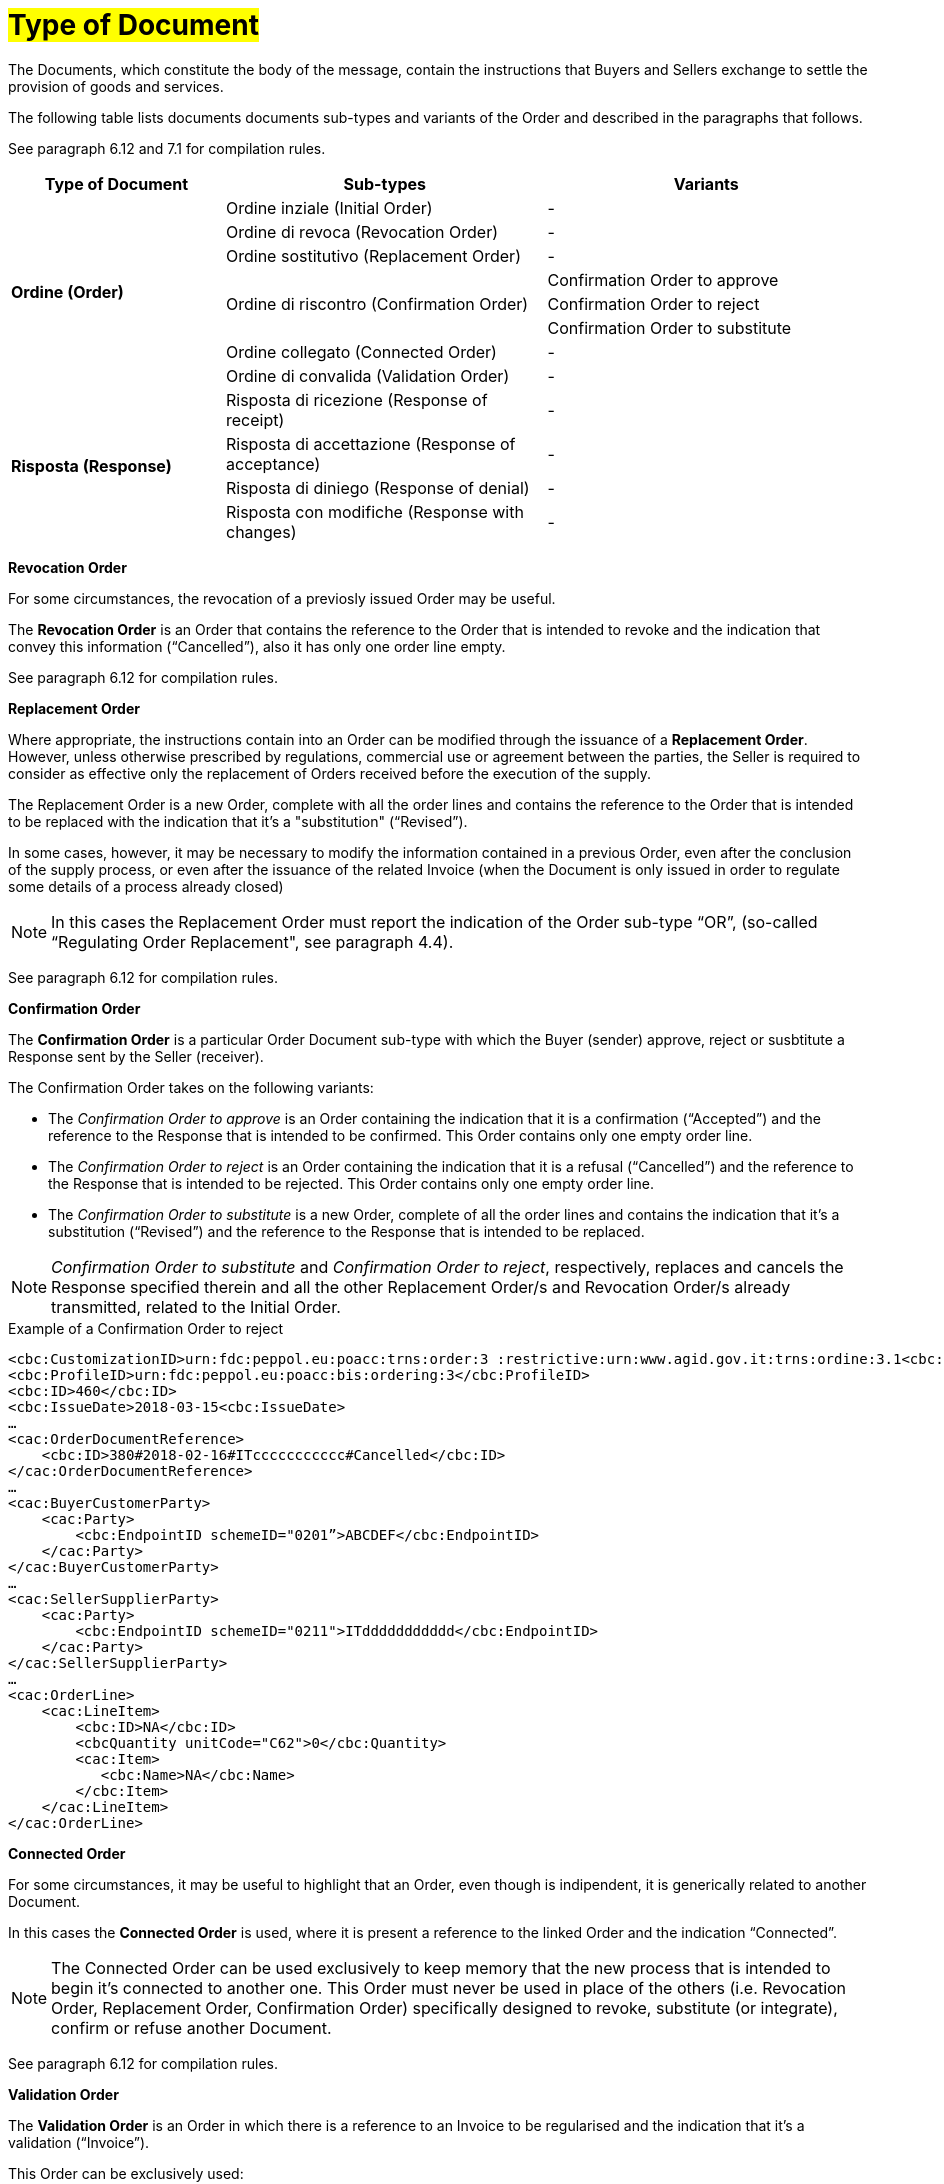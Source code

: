[[tipologia-documento]]
= #Type of Document#


The Documents, which constitute the body of the message, contain the instructions that Buyers and Sellers exchange to settle the provision of goods and services.

The following table lists documents documents sub-types and variants of the Order and described in the paragraphs that follows.

See paragraph 6.12 and 7.1 for compilation rules.


[width="100%", cols="2,3,3", options="header"]
|===

^.^|*Type of Document* 
^.^|*Sub-types*
^.^|*Variants* 


.8+^.^|*Ordine (Order)* 
| Ordine inziale (Initial Order)| -
| Ordine di revoca (Revocation Order)| -  
| Ordine sostitutivo (Replacement Order)| -
.3+.^| Ordine di riscontro (Confirmation Order) | Confirmation Order to approve| Confirmation Order to reject | Confirmation Order to substitute 
| Ordine collegato (Connected Order) | - 
| Ordine di convalida (Validation Order)| - 


.8+^.^|*Risposta (Response)* 
| Risposta di ricezione (Response of receipt) | -
| Risposta di accettazione (Response of acceptance) | -  
| Risposta di diniego (Response of denial)| -
| Risposta con modifiche (Response with changes) | - 

|===



*[red]#Revocation Order#*

For some circumstances, the revocation of a previosly issued Order may be useful. +

The *Revocation Order* is an Order that contains the reference to the Order that is intended to revoke and the indication that convey this information (“Cancelled”), also it has only one order line empty.

See paragraph 6.12 for compilation rules.


*[red]#Replacement Order#*

Where appropriate, the instructions contain into an Order can be modified through the issuance of a *Replacement Order*. However, unless otherwise prescribed by regulations, commercial use or agreement between the parties, the Seller is required to consider as effective only the replacement of Orders received before the execution of the supply. 

The Replacement Order is a new Order, complete with all the order lines and contains the reference to the Order that is intended to be replaced with the indication that it's a "substitution" (“Revised”).

In some cases, however, it may be necessary to modify the information contained in a previous Order, even after the conclusion of the supply process, or even after the issuance of the related Invoice (when the Document is only issued in order to regulate some details of a process already closed)

[NOTE]
In this cases the Replacement Order must report the indication of the Order sub-type “OR”, (so-called “Regulating Order Replacement", see paragraph 4.4).


See paragraph 6.12 for compilation rules.



*[red]#Confirmation Order#*

The *Confirmation Order* is a particular Order Document sub-type with which the Buyer (sender) approve, reject or susbtitute a Response sent by the Seller (receiver).

The Confirmation Order takes on the following variants: +

*  The _Confirmation Order to approve_ is an Order containing the indication that it is a confirmation (“Accepted”) and the reference to the Response that is intended to be confirmed. This Order contains only one empty order line.
* The _Confirmation Order to reject_ is an Order containing the indication that it is a refusal (“Cancelled”) and the reference to the Response that is intended to be rejected. This Order contains only one empty order line.
* The _Confirmation Order to substitute_ is a new Order, complete of all the order lines and contains the indication that it's a substitution (“Revised”) and the reference to the Response that is intended to be replaced. +


[NOTE]
_Confirmation Order to substitute_ and _Confirmation Order to reject_, respectively, replaces and cancels the Response specified therein and all the other Replacement Order/s and Revocation Order/s already transmitted, related to the Initial Order.


.Example of a Confirmation Order to reject
[source, xml, indent=0]
----
<cbc:CustomizationID>urn:fdc:peppol.eu:poacc:trns:order:3 :restrictive:urn:www.agid.gov.it:trns:ordine:3.1<cbc:CustomizationID>
<cbc:ProfileID>urn:fdc:peppol.eu:poacc:bis:ordering:3</cbc:ProfileID>
<cbc:ID>460</cbc:ID>
<cbc:IssueDate>2018-03-15<cbc:IssueDate>
…
<cac:OrderDocumentReference>
    <cbc:ID>380#2018-02-16#ITccccccccccc#Cancelled</cbc:ID>
</cac:OrderDocumentReference>
…
<cac:BuyerCustomerParty>
    <cac:Party>
        <cbc:EndpointID schemeID="0201”>ABCDEF</cbc:EndpointID>
    </cac:Party>
</cac:BuyerCustomerParty>
…
<cac:SellerSupplierParty>
    <cac:Party>
        <cbc:EndpointID schemeID="0211">ITddddddddddd</cbc:EndpointID>
    </cac:Party>
</cac:SellerSupplierParty>
…
<cac:OrderLine>
    <cac:LineItem>
        <cbc:ID>NA</cbc:ID>
        <cbcQuantity unitCode="C62">0</cbc:Quantity>
        <cac:Item>
           <cbc:Name>NA</cbc:Name>
        </cbc:Item>
    </cac:LineItem>
</cac:OrderLine>
----


*[red]#Connected Order#*

For some circumstances, it may be useful to highlight that an Order, even though is indipendent, it is generically related to another Document.

In this cases the *Connected Order* is used, where it is present a reference to the linked Order and the indication “Connected”.


[NOTE]
The Connected Order can be used exclusively to keep memory that the new process that is intended to begin it's connected to another one. This Order must never be used in place of the others (i.e. Revocation Order, Replacement Order, Confirmation Order) specifically designed to revoke, substitute (or integrate), confirm or refuse another Document.

See paragraph 6.12 for compilation rules.


*[red]#Validation Order#*

The *Validation Order* is an Order in which there is a reference to an Invoice to be regularised and the indication that it's a validation (“Invoice”). 

This Order can be exclusively used: +

* to validate an Invoice issued in absence of the relative provision order through NSO;
* if necessary, to validate an Invoice referred to an Order when the Invoicee is different from the initial Buyer (e.g. sent by a Contracting authority or in case the initial Buyer has been bought, sold or divided).

[NOTE]
The Validation Order must never be used in place of the others (i.e. Revocation Order, Replacement Order, Confirmation Order) specifically designed to revoke, substitute (or integrate), confirm or refuse another Document.

.Compilation rules 

In the case of *Validation Order* it is necessary to report the details of the Invoice to be validated in the element *OrderDocumentReference/ID*, filling it with the values and by respecting the order of priority that follows:

* the *number* of the Invoice that is intended to be validated;

* the *issuing date* of the Invoice that is intended to be validated;

* the *VAT number* of the subject who issued the Invoice   that is intended to be validated;

* the text *“Invoice”* to indicate that it's an Order for validating an Invoice (or an equivalent request for payment).

.Example
[source, xml, indent=0]
----
<cac:OrderDocumentReference>
    <cbc:ID>57#2018-01-30#ITccccccccccc#Invoice</cbc:ID>
</cac:OrderDocumentReference>
----







